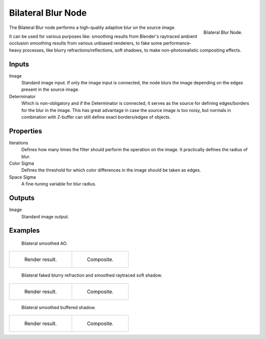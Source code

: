 .. _bpy.types.CompositorNodeBilateralblur:

*******************
Bilateral Blur Node
*******************

.. figure:: /images/compositing_nodes_filter_bilateral-blur.png
   :align: right

   Bilateral Blur Node.

The Bilateral Blur node performs a high-quality adaptive blur on the source image.

It can be used for various purposes like: smoothing results from Blender's raytraced ambient occlusion
smoothing results from various unbiased renderers, to fake some performance-heavy processes,
like blurry refractions/reflections, soft shadows, to make non-photorealistic compositing effects.


Inputs
======

Image
   Standard image input.
   If only the image input is connected,
   the node blurs the image depending on the edges present in the source image.
Determinator
   Which is non-obligatory and if the Determinator is connected,
   it serves as the source for defining edges/borders for the blur in the image.
   This has great advantage in case the source image is too noisy,
   but normals in combination with Z-buffer can still define exact borders/edges of objects.


Properties
==========

Iterations
   Defines how many times the filter should perform the operation on the image.
   It practically defines the radius of blur.
Color Sigma
   Defines the threshold for which color differences in the image should be taken as edges.
Space Sigma
   A fine-tuning variable for blur radius.


Outputs
=======

Image
   Standard image output.


Examples
========

.. figure:: /images/compositing_nodes_filter_bilateral-blur_example-1.png
   :width: 600px

   Bilateral smoothed AO.

.. list-table::

   * - .. figure:: /images/compositing_nodes_filter_bilateral-blur_example-1_render.jpg
          :width: 320px

          Render result.

     - .. figure:: /images/compositing_nodes_filter_bilateral-blur_example-1_composite.jpg
          :width: 320px

          Composite.


.. figure:: /images/compositing_nodes_filter_bilateral-blur_example-2.png
   :width: 600px

   Bilateral faked blurry refraction and smoothed raytraced soft shadow.

.. list-table::

   * - .. figure:: /images/compositing_nodes_filter_bilateral-blur_example-2_render.jpg
          :width: 320px

          Render result.

     - .. figure:: /images/compositing_nodes_filter_bilateral-blur_example-2_composite.jpg
          :width: 320px

          Composite.


.. figure:: /images/compositing_nodes_filter_bilateral-blur_example-3.png
   :width: 600px

   Bilateral smoothed buffered shadow.

.. list-table::

   * - .. figure:: /images/compositing_nodes_filter_bilateral-blur_example-3_render.jpg
          :width: 320px

          Render result.

     - .. figure:: /images/compositing_nodes_filter_bilateral-blur_example-3_composite.jpg
          :width: 320px

          Composite.
